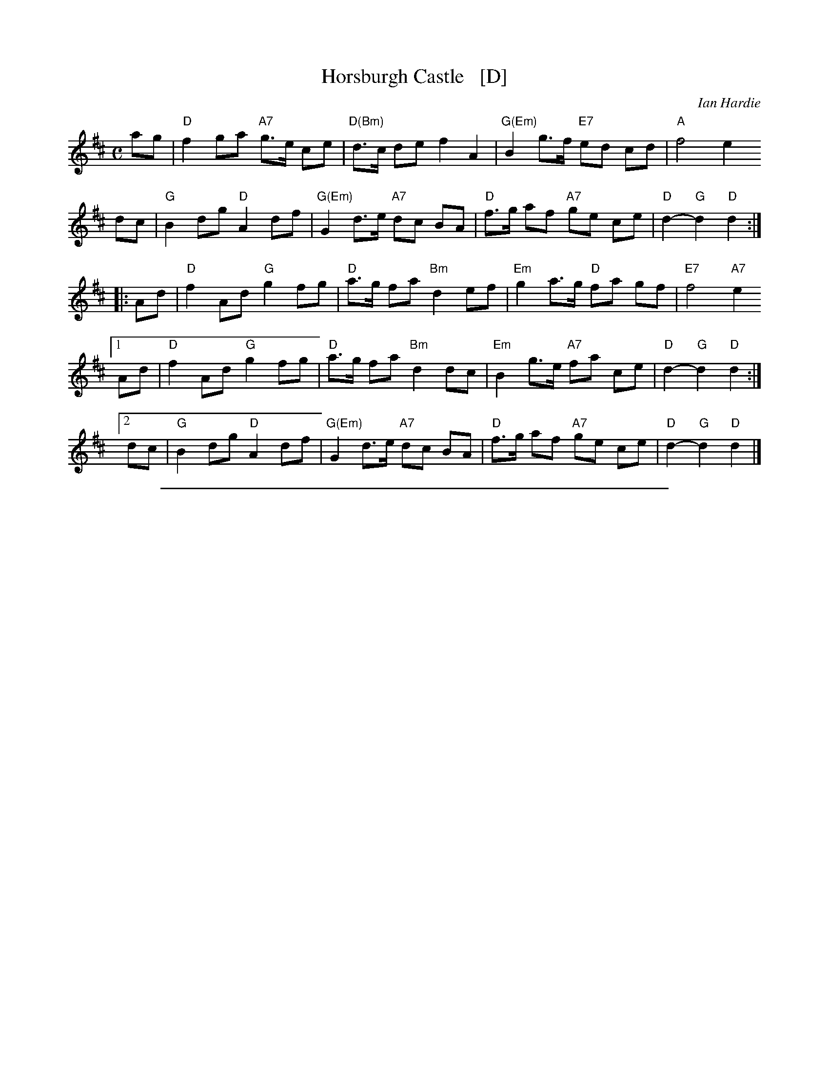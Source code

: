 
X: 1
T: Horsburgh Castle   [D]
C: Ian Hardie
R: march, air
Z: 2014 John Chambers <jc:trillian.mit.edu>
F: http://ramshaw.info/tunes/2014-08/Horsburgh_Castle.pdf
N: Taught by Ronan Martin at Boston Harbor 2014
M: C
L: 1/8
K: D
ag |\
"D"f2 ga "A7"g>e ce | "D(Bm)"d>c de f2 A2 | "G(Em)"B2 g>f "E7"ed cd | "A"f4 e2
dc |\
"G"B2 dg "D"A2  df | "G(Em)"G2 d>e "A7"dc BA | "D"f>g af "A7"ge ce | "D"d2-"G"d2 "D"d2 :|
|: Ad |\
"D"f2 Ad "G"g2  fg | "D"a>g fa "Bm"d2 ef | "Em"g2 a>g "D"fa gf | "E7"f4 "A7"e2
[1 Ad |\
"D"f2 Ad "G"g2  fg | "D"a>g fa "Bm"d2 dc | "Em"B2 g>e "A7"fa ce | "D"d2-"G"d2 "D"d2 :|
[2 dc |\
"G"B2 dg "D"A2  df | "G(Em)"G2 d>e "A7"dc BA | "D"f>g af "A7"ge ce | "D"d2-"G"d2 "D"d2 |]

%%sep 1 1 500

X: 2
T: Horsburgh Castle   [Hp]
C: Ian Hardie
R: march, air
Z: 2014 John Chambers <jc:trillian.mit.edu>
F: http://ramshaw.info/tunes/2014-08/Horsburgh_Castle.pdf
N: Taught by Ronan Martin at Boston Harbor 2014
M: C
L: 1/8
K: Hp
{ag}ag |\
{g}f2 {gf}ga {f}g>e {gcd}ce | {gde}d>c {g}de {gfg}f2 {AGA}A2 |\
{gBd}B2 {a}g>f {g}ed {g}cd | {gfg}f4 {gf}e2
{g}dc |\
{gBd}B2 {g}dg {AGAG}A2 {g}df | {gGd}G2 {Gdc}d>e {gdf}dc {gBd}B{Gd}A |\
{g}f>g {ag}af {gf}ge {gcd}ce | {Gdc}d4 {gdG}d2 :|
|: {g}Ad |\
{gfg}f2 {g}Ad {gf}g2 {a}fg | {ag}a>g {a}fa {Gdc}d2 {g}ef |\
{gf}g2 {ag}a>g {a}fa {f}gf | {gfg}f4 {gf}e2
[1 {g}Ad |\
{gf}f2 {g}Ad {gf}g2 {a}fg | {ag}a>g {a}fa {Gdc}d2 {g}dc |\
{gBd}B2 {gf}g>e {g}fa ce | {Gdc}d4 {gdG}d2 :|
[2 {g}dc |\
{gBd}B2 {g}dg {AGAG}A2 {g}df | {gGd}G2 {Gdc}d>e {gdf}dc {gBd}B{Gd}A |\
{g}f>g {ag}af {gf}ge {gcd}ce | {Gdc}d4 {gdG}d2|]

%%sep 1 1 500

X: 3
T: Horsburgh Castle   (Eb)
C: Ian Hardie
R: march, air
Z: 2014 John Chambers <jc:trillian.mit.edu>
F: http://ramshaw.info/tunes/2014-08/Horsburgh_Castle.pdf
N: Taught by Ronan Martin at Boston Harbor 2014
M: C
L: 1/8
K: Eb
ba |\
"Eb"g2 ab "Bb7"a>f df | "Eb(Cm)"e>d ef g2 B2 | "Ab(Fm)"c2 a>g "F7"fe de | "Bb"g4 f2
ed |\
"Ab"c2 ea "Eb"B2  eg | "Ab(Fm)"A2 e>f "Bb7"ed cB | "Eb"g>a bg "Bb7"af df | "Eb"e2-"Ab"e2 "Eb"e2 :|
|: Be |\
"Eb"g2 Be "Ab"a2  ga | "Eb"b>a gb "Cm"e2 fg | "Fm"a2 b>a "Eb"gb ag | "F7"g4 "Bb7"f2
[1 Be |\
"Eb"g2 Be "Ab"a2  ga | "Eb"b>a gb "Cm"e2 ed | "Fm"c2 a>f "Bb7"gb df | "Eb"e2-"Ab"e2 "Eb"e2 :|
[2 ed |\
"Ab"c2 ea "Eb"B2  eg | "Ab(Fm)"A2 e>f "Bb7"ed cB | "Eb"g>a bg "Bb7"af df | "Eb"e2-"Ab"e2 "Eb"e2 |]

